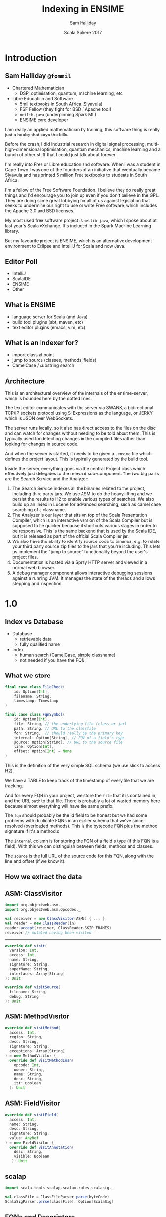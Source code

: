 #+TITLE: Indexing in ENSIME
#+AUTHOR: Sam Halliday
#+DATE: Scala Sphere 2017

#+TODO: TODO | RESEARCH | NOTES | CHART | DIAGRAM | DRAWING | CODE | VIDEO

* Introduction
** Sam Halliday =@fommil=

- Chartered Mathematician
  - DSP, optimisation, quantum, machine learning, etc
- Libre Education and Software
  - 5mil textbooks in South Africa (Siyavula)
  - FSF Fellow (they fight for BSD / Apache too!)
  - =netlib-java= (underpinning Spark ML)
  - ENSIME core developer

#+BEGIN_NOTES
I am really an applied mathematician by training, this software thing is really just a hobby that pays the bills.

Before the crash, I did industrial research in digital signal processing, multi-high-dimensional optimisation, quantum mechanics, machine learning and a bunch of other stuff that I could just talk about forever.

I'm really into Free or Libre education and software. When I was a student in Cape Town I was one of the founders of an initiative that eventually became Siyavula and has printed 5 million Free textbooks to students in South Africa.

I'm a fellow of the Free Software Foundation. I believe they do really great things and I'd encourage you to join up even if you don't believe in the GPL. They are doing some great lobbying for all of us against legislation that seeks to undermine our right to use or write Free software, which includes the Apache 2.0 and BSD licenses.

My most used free software project is =netlib-java=, which I spoke about at last year's Scala eXchange. It's included in the Spark Machine Learning library.

But my favourite project is ENSIME, which is an alternative development environment to Eclipse and IntelliJ for Scala and now Java.

#+END_NOTES

** Editor Poll

- IntelliJ
- ScalaIDE
- ENSIME
- Other

** What is ENSIME

- language server for Scala (and Java)
- build tool plugins (sbt, maven, etc)
- text editor plugins (emacs, vim, etc)

** What is an Indexer for?

- import class at point
- jump to source (classes, methods, fields)
- CamelCase / substring search

** Architecture

#+BEGIN_SRC ditaa :file images/architecture.png :exports results :cmdline -T
             |
             |                    /--------------------\
             |                    | Indexer            |
             :                    | /----------------\ |
             |                    | |Search Service  | |
             |                    | +----------------+ |
       SWANK / JERKY              | |Source Resolver | |
             |                    | \----------------/ |
             |                    +--------------------/
             |                    |
             |                    | /----------------\
   +------+  :  +--------------+  | |Doc Server      |   +--------+
   |Editor|<--->|   Project    +--+-+----------------+   | JVM{io}|
   +------+  |  +---+----------+    |Debug Manager   +---+--------+
             :      |        ^      +----------------+
             |  +---+----+   |      |Analyzer        +---+-----------+
             |  |File{io}|   |      \----------------/   |scalac     |
             |  |Watchers|   |                           +-----------+
             |  +--------+   |                           |Refactoring|
             |    ^          |                           +-----------+
             |    |          |
             +----|-=--------|-=--------------------------------------
      +--------+  | +--------+-+
      |Files{d}+--+ |.ensime{d}|
      +--------+    +----------+
#+END_SRC

#+RESULTS:
[[file:images/architecture.png]]

#+BEGIN_NOTES
This is an architectural overview of the internals of the
ensime-server, which is bounded here by the dotted lines.

The text editor communicates with the server via SWANK, a
bidirectional TCP/IP sockets protocol using S-Expressions as the
language, or JERKY which is JSON over WebSockets.

The server runs locally, so it also has direct access to the files on
the disc and can watch for changes without needing to be told about
them. This is typically used for detecting changes in the compiled
files rather than looking for changes in source code.

And when the server is started, it needs to be given a =.ensime= file
which defines the project layout. This is typically generated by the
build tool.

Inside the server, everything goes via the central Project class which
effectively just delegates to the relevant sub-component. The two big
parts are the Search Service and the Analyzer:

1. The Search Service indexes all the binaries related to the project,
   including third party jars. We use ASM to do the heavy lifting and
   we persist the results to H2 to enable various types of searches.
   We also build up an index in Lucene for advanced searching, such as
   camel case searching of a classname.
2. The Analyzer is our layer that sits on top of the Scala
   Presentation Compiler, which is an interactive version of the Scala
   Compiler but is supposed to be quicker because it shortcuts various
   stages in order to be responsive. This is the same backend that is
   used by the Scala IDE, but it is released as part of the official
   Scala Compiler jar.
3. We also have the ability to identify source code to binaries, e.g.
   to relate your third party source zip files to the jars that you're
   including. This lets us implement the "jump to source"
   functionality beyond the user's project files.
4. Documentation is hosted via a Spray HTTP server and viewed in a
   normal web browser.
5. A debug manager component allows interactive debugging sessions
   against a running JVM. It manages the state of the threads and
   allows stepping and inspection.

#+END_NOTES

* 1.0
** Index vs Database

- Database
  - retrievable data
  - fully qualified name
- Index
  - human search (CamelCase, simple classname)
  - not needed if you have the FQN

** What we store

#+BEGIN_SRC scala
  final case class FileCheck(
      id: Option[Int],
      filename: String,
      timestamp: Timestamp
  )
#+END_SRC

#+BEGIN_SRC scala
  final case class FqnSymbol(
      id: Option[Int],
      file: String, // the underlying file (class or jar)
      path: String, // URL to the classfile
      fqn: String,  // should really be the primary key
      internal: Option[String], // FQN of a field's type
      source: Option[String], // URL to the source file
      line: Option[Int],
      offset: Option[Int] = None
  )
#+END_SRC

#+BEGIN_NOTES
This is the definition of the very simple SQL schema (we use slick to
access H2).

We have a TABLE to keep track of the timestamp of every file that we
are tracking.

And for every FQN in your project, we store the =file= that it is
contained in, and the URL =path= to that file. There is probably a lot
of wasted memory here because almost everything will have the same
prefix.

The =fqn= should probably be the id field to be honest but we had some
problems with duplicate FQNs in an earlier schema that we've since
resolved (overloaded methods). This is the bytecode FQN plus the
method signature if it's a method.q

The =internal= column is for storing the FQN of a field's type (if
this FQN is a field). With this we can distinguish between fields,
methods and classes.

The =source= is the full URL of the source code for this FQN, along
with the line and offset (if we know it).
#+END_NOTES

** How we extract the data

#+BEGIN_SRC ditaa :file images/extracting.png :exports results :cmdline -T

    +----+                      +--------+
    |jars+--\    +-------+   /->|   ASM  +--\
    +----+  |    |{io}   |   |  +--------+  |   +-----+
            +--->| class +---+              +-->| ADT |
    +----+  |    |       |   |  +--------+  |   +-----+
    |dirs+--/    +-------+   \->| scalap +--/
    +----+                      +--------+

#+END_SRC

#+RESULTS:
[[file:images/extracting.png]]

** ASM: ClassVisitor

#+BEGIN_SRC scala
import org.objectweb.asm._
import org.objectweb.asm.Opcodes._

val receiver = new ClassVisitor(ASM5) { ... }
val reader = new ClassReader(in)
reader.accept(receiver, ClassReader.SKIP_FRAMES)
receiver // mutated having been visited
#+END_SRC

-----

#+BEGIN_SRC scala
override def visit(
  version: Int,
  access: Int,
  name: String,
  signature: String,
  superName: String,
  interfaces: Array[String]
): Unit
#+END_SRC

#+BEGIN_SRC scala
override def visitSource(
  filename: String,
  debug: String
): Unit
#+END_SRC

** ASM: MethodVisitor

#+BEGIN_SRC scala
override def visitMethod(
  access: Int,
  region: String,
  desc: String,
  signature: String,
  exceptions: Array[String]
) = new MethodVisitor {
  override def visitMethodInsn(
    opcode: Int,
    owner: String,
    name: String,
    desc: String,
    itf: Boolean
  ): Unit
#+END_SRC

** ASM: FieldVisitor

#+BEGIN_SRC scala
override def visitField(
  access: Int,
  name: String,
  desc: String,
  signature: String,
  value: AnyRef
) = new FieldVisitor {
  override def visitAnnotation(
    desc: String,
    visible: Boolean
   ): Unit
#+END_SRC

** scalap

#+BEGIN_SRC scala
import scala.tools.scalap.scalax.rules.scalasig._

val classFile = ClassFileParser.parse(byteCode)
ScalaSigParser.parse(classFile): Option[ScalaSig]
#+END_SRC

** FQNs and Descriptors

#+BEGIN_SRC
scala.collection.immutable.List
scala.collection.immutable.List$
scala.collection.immutable.$colon$colon
scala.collection.immutable.$colon$colon$
scala.collection.immutable.Nil
scala.collection.immutable.Nil$
#+END_SRC

-----

#+BEGIN_SRC
scala.collection.convert.package$$anon$1
scala.collection.convert.package$$anon$2
scala.collection.convert.package$$anon$3
scala.collection.convert.package$$anon$4
scala.collection.convert.package$$anon$5
scala.collection.convert.package$
scala.collection.convert.package
#+END_SRC

-----

#+BEGIN_SRC
java.nio.channels.FileChannel.write // OVERLOADING!
#+END_SRC

#+BEGIN_SRC
java.nio.channels.FileChannel.write(Ljava/nio/ByteBuffer;)I
java.nio.channels.FileChannel.write([Ljava/nio/ByteBuffer;II)J
java.nio.channels.FileChannel.write([Ljava/nio/ByteBuffer;)J
java.nio.channels.FileChannel.write(Ljava/nio/ByteBuffer;J)I
#+END_SRC

#+BEGIN_NOTES
We hit a problem when we get to methods, because overloaded methods
have the same FQN in bytecode.

We have a hack, and we include the descriptor in the FQN.

But the descriptor is another kind of string with its own format. e.g.
slashes instead of dots, and a representation for arrays and
primitives, and separating parameters from return values.

And remember, everything is erased... so an FQN does not include
generic information.
#+END_NOTES

** Model

#+BEGIN_SRC scala
type S = String
sealed trait Desc { def desc: S }
case class ArrayDescriptor(fqn: Desc) extends Desc
case class Descriptor(params: List[Desc], ret: Desc)

sealed trait Fqn { def fqn: S}
case class Package(p: List[S]) extends Fqn
case class Class(p: Package, n: S) extends Fqn with Desc

sealed trait Member extends Fqn
case class Field(o: Class, n: S) extends Member
case class Method(o: Class, n: S, d: Descriptor) extends Member
#+END_SRC

#+BEGIN_NOTES
This is how we model the core ADT, I'm taking some liberties here to
let it fit onto one slide.

Note that a =Desc= is an internal bytecode string, and so is an =Fqn=.

I could probably have modelled this much cleaner with typeclasses.
#+END_NOTES

** Generics

- Bytecode / Java Generics *not* Scala types
- how hard can it be?

-----

#+BEGIN_SRC

class Foo[T]
<X:Ljava/lang/Object;>Ljava/lang/Object;

<T::Lorg/ensime/TraitOne;:Lorg/ensime/TraitTwo;>Ljava/lang/Object;

<U:Ljava/lang/Object;V:Lorg/ensime/DummyParent<TU;>;>Lorg/ensime/DummyParent<TV;>;

// +- is upper/lower not covariance/contravariance
Dummy[java.util.List[_ >: Number]]
Lorg/ensime/Dummy<Ljava/util/List<-Ljava/lang/Number;>;>;
#+END_SRC

-----

#+BEGIN_SRC scala
// contributed with SignatureParser by Adam Sznajder

// FIXME: rename RealTypeSignature to simplify

sealed trait SignatureType
sealed trait RealTypeSignature extends SignatureType

sealed trait BoundType
object UpperBound extends BoundType
object LowerBound extends BoundType

final case class GenericClass(
  params: Seq[GenericParam],
  supers: Seq[GenericClassName]
) extends SignatureType

final case class GenericParam(
  name: String,
  classNames: Seq[RealTypeSignature]
) extends SignatureType
#+END_SRC

-----

#+BEGIN_SRC scala
sealed trait GenericArg

final case class GenericClassName(
  className: ClassName,
  genericArg: Seq[GenericArg],
  innerClass: Seq[InnerClassName],
) extends RealTypeSignature

final case class InnerClassName(
  name: String,
  genericArg: Seq[GenericArg] = Seq.empty
)

object ExtendsObjectGenericArg
  extends GenericArg

final case class SpecifiedGenericArg(
  boundType: Option[BoundType],
  genericSignature: RealTypeSignature
) extends GenericArg

final case class GenericArray(className: RealTypeSignature)
  extends RealTypeSignature

final case class GenericVar(name: String)
  extends RealTypeSignature

#+END_SRC



** ADT

** Scalap names



** Limitations

#+BEGIN_NOTES
- throwing stuff away
- minimal use of scalap
#+END_NOTES

** TODO Incremental updates

#+BEGIN_NOTES
perf of fast restarts is a design requirement
#+END_NOTES

** TODO Horror of the code

* 2.0
** TODO Graphpocalypse / GSoC
** TODO What we store now
** TODO Extra source: scalap
** TODO New kinds of queries
** TODO New kinds of features

- find implementations
- find usages
- find dead code
- stats gathering
- linkage / compilation optimisation

** TODO Performance Considerations

- testing

* Future
** TODO more granular API
** TODO perf improvements
** TODO more data sources
** TODO FreeMonad / Swave / Monix / scala-async rewrite
** TODO query language for Lucene index
